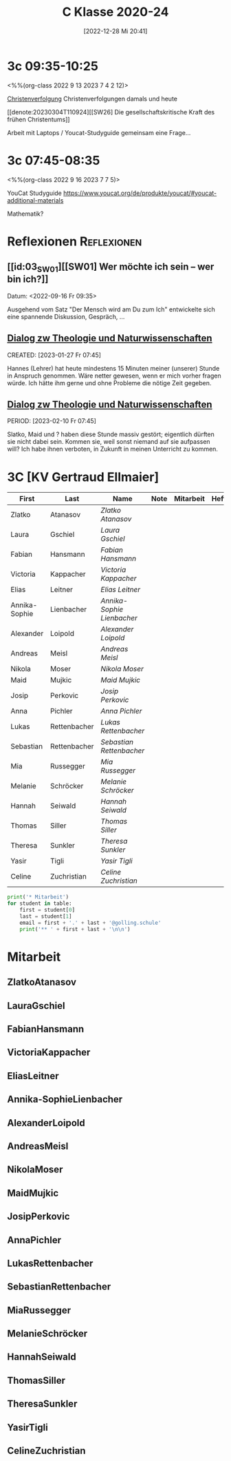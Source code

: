 #+title:      C Klasse 2020-24
#+date:       [2022-12-28 Mi 20:41]
#+filetags:   :3c:Project:
#+identifier: 20221228T204149
#+CATEGORY: golling


* 3c 09:35-10:25
<%%(org-class 2022 9 13 2023 7 4 2 12)>

[[denote:20230226T093629][Christenverfolgung]]
Christenverfolgungen damals und heute

[[denote:20230304T110924][[SW26] Die gesellschaftskritische Kraft des frühen Christentums]]

Arbeit mit Laptops / Youcat-Studyguide
gemeinsam eine Frage...

* 3c 07:45-08:35
<%%(org-class 2022 9 16 2023 7 7 5)>

YouCat Studyguide
[[https://www.youcat.org/de/produkte/youcat/#youcat-additional-materials]]

Mathematik? 


* Reflexionen                                                   :Reflexionen:

** [[id:03_SW01][[SW01] Wer möchte ich sein – wer bin ich?]]
Datum: <2022-09-16 Fr 09:35>

Ausgehend vom Satz "Der Mensch wird am Du zum Ich" entwickelte sich eine spannende Diskussion, Gespräch, ...


** [[denote:20221226T113745][Dialog zw Theologie und Naturwissenschaften]]
CREATED: [2023-01-27 Fr 07:45]

Hannes (Lehrer) hat heute mindestens 15 Minuten meiner (unserer) Stunde in Anspruch genommen. Wäre netter gewesen, wenn er mich vorher fragen würde. Ich hätte ihm gerne und ohne Probleme die nötige Zeit gegeben.


** [[denote:20221226T113745][Dialog zw Theologie und Naturwissenschaften]]
PERIOD: [2023-02-10 Fr 07:45]

Slatko, Maid und ? haben diese Stunde massiv gestört; eigentlich dürften sie nicht dabei sein. Kommen sie, weil sonst niemand auf sie aufpassen will? Ich habe ihnen verboten, in Zukunft in meinen Unterricht zu kommen.



* 3C [KV Gertraud Ellmaier]

#+Name: 2021-students
| First         | Last         | Name                     | Note | Mitarbeit | Heft | LZK |
|---------------+--------------+--------------------------+------+-----------+------+-----|
| Zlatko        | Atanasov     | [[ZlatkoAtanasov][Zlatko Atanasov]]          |      |           |      |     |
| Laura         | Gschiel      | [[LauraGschiel][Laura Gschiel]]            |      |           |      |     |
| Fabian        | Hansmann     | [[FabianHansmann][Fabian Hansmann]]          |      |           |      |     |
| Victoria      | Kappacher    | [[VictoriaKappacher][Victoria Kappacher]]       |      |           |      |     |
| Elias         | Leitner      | [[EliasLeitner][Elias Leitner]]            |      |           |      |     |
| Annika-Sophie | Lienbacher   | [[Annika-SophieLienbacher][Annika-Sophie Lienbacher]] |      |           |      |     |
| Alexander     | Loipold      | [[AlexanderLoipold][Alexander Loipold]]        |      |           |      |     |
| Andreas       | Meisl        | [[AndreasMeisl][Andreas Meisl]]            |      |           |      |     |
| Nikola        | Moser        | [[NikolaMoser][Nikola Moser]]             |      |           |      |     |
| Maid          | Mujkic       | [[MaidMujkic][Maid Mujkic]]              |      |           |      |     |
| Josip         | Perkovic     | [[JosipPerkovic][Josip Perkovic]]           |      |           |      |     |
| Anna          | Pichler      | [[AnnaPichler][Anna Pichler]]             |      |           |      |     |
| Lukas         | Rettenbacher | [[LukasRettenbacher][Lukas Rettenbacher]]       |      |           |      |     |
| Sebastian     | Rettenbacher | [[SebastianRettenbacher][Sebastian Rettenbacher]]   |      |           |      |     |
| Mia           | Russegger    | [[MiaRussegger][Mia Russegger]]            |      |           |      |     |
| Melanie       | Schröcker    | [[MelanieSchröcker][Melanie Schröcker]]        |      |           |      |     |
| Hannah        | Seiwald      | [[HannahSeiwald][Hannah Seiwald]]           |      |           |      |     |
| Thomas        | Siller       | [[ThomasSiller][Thomas Siller]]            |      |           |      |     |
| Theresa       | Sunkler      | [[TheresaSunkler][Theresa Sunkler]]          |      |           |      |     |
| Yasir         | Tigli        | [[YasirTigli][Yasir Tigli]]              |      |           |      |     |
| Celine        | Zuchristian  | [[CelineZuchristian][Celine Zuchristian]]       |      |           |      |     |
#+TBLFM: $4=vmean($5..$>)
#+TBLFM: $3='(concat "[[" $1 $2 "][" $1 " " $2 "]]")
#+TBLFM: $4='(identity remote(2021-22-Mitarbeit,@@#$4))

#+BEGIN_SRC python :var table=2021-students :results output raw
print('* Mitarbeit')
for student in table:
    first = student[0]
    last = student[1]
    email = first + '.' + last + '@golling.schule'
    print('** ' + first + last + '\n\n')
#+END_SRC

#+RESULTS:
* Mitarbeit
** ZlatkoAtanasov


** LauraGschiel


** FabianHansmann


** VictoriaKappacher


** EliasLeitner


** Annika-SophieLienbacher


** AlexanderLoipold


** AndreasMeisl


** NikolaMoser


** MaidMujkic


** JosipPerkovic


** AnnaPichler


** LukasRettenbacher


** SebastianRettenbacher


** MiaRussegger


** MelanieSchröcker


** HannahSeiwald


** ThomasSiller


** TheresaSunkler


** YasirTigli


** CelineZuchristian





